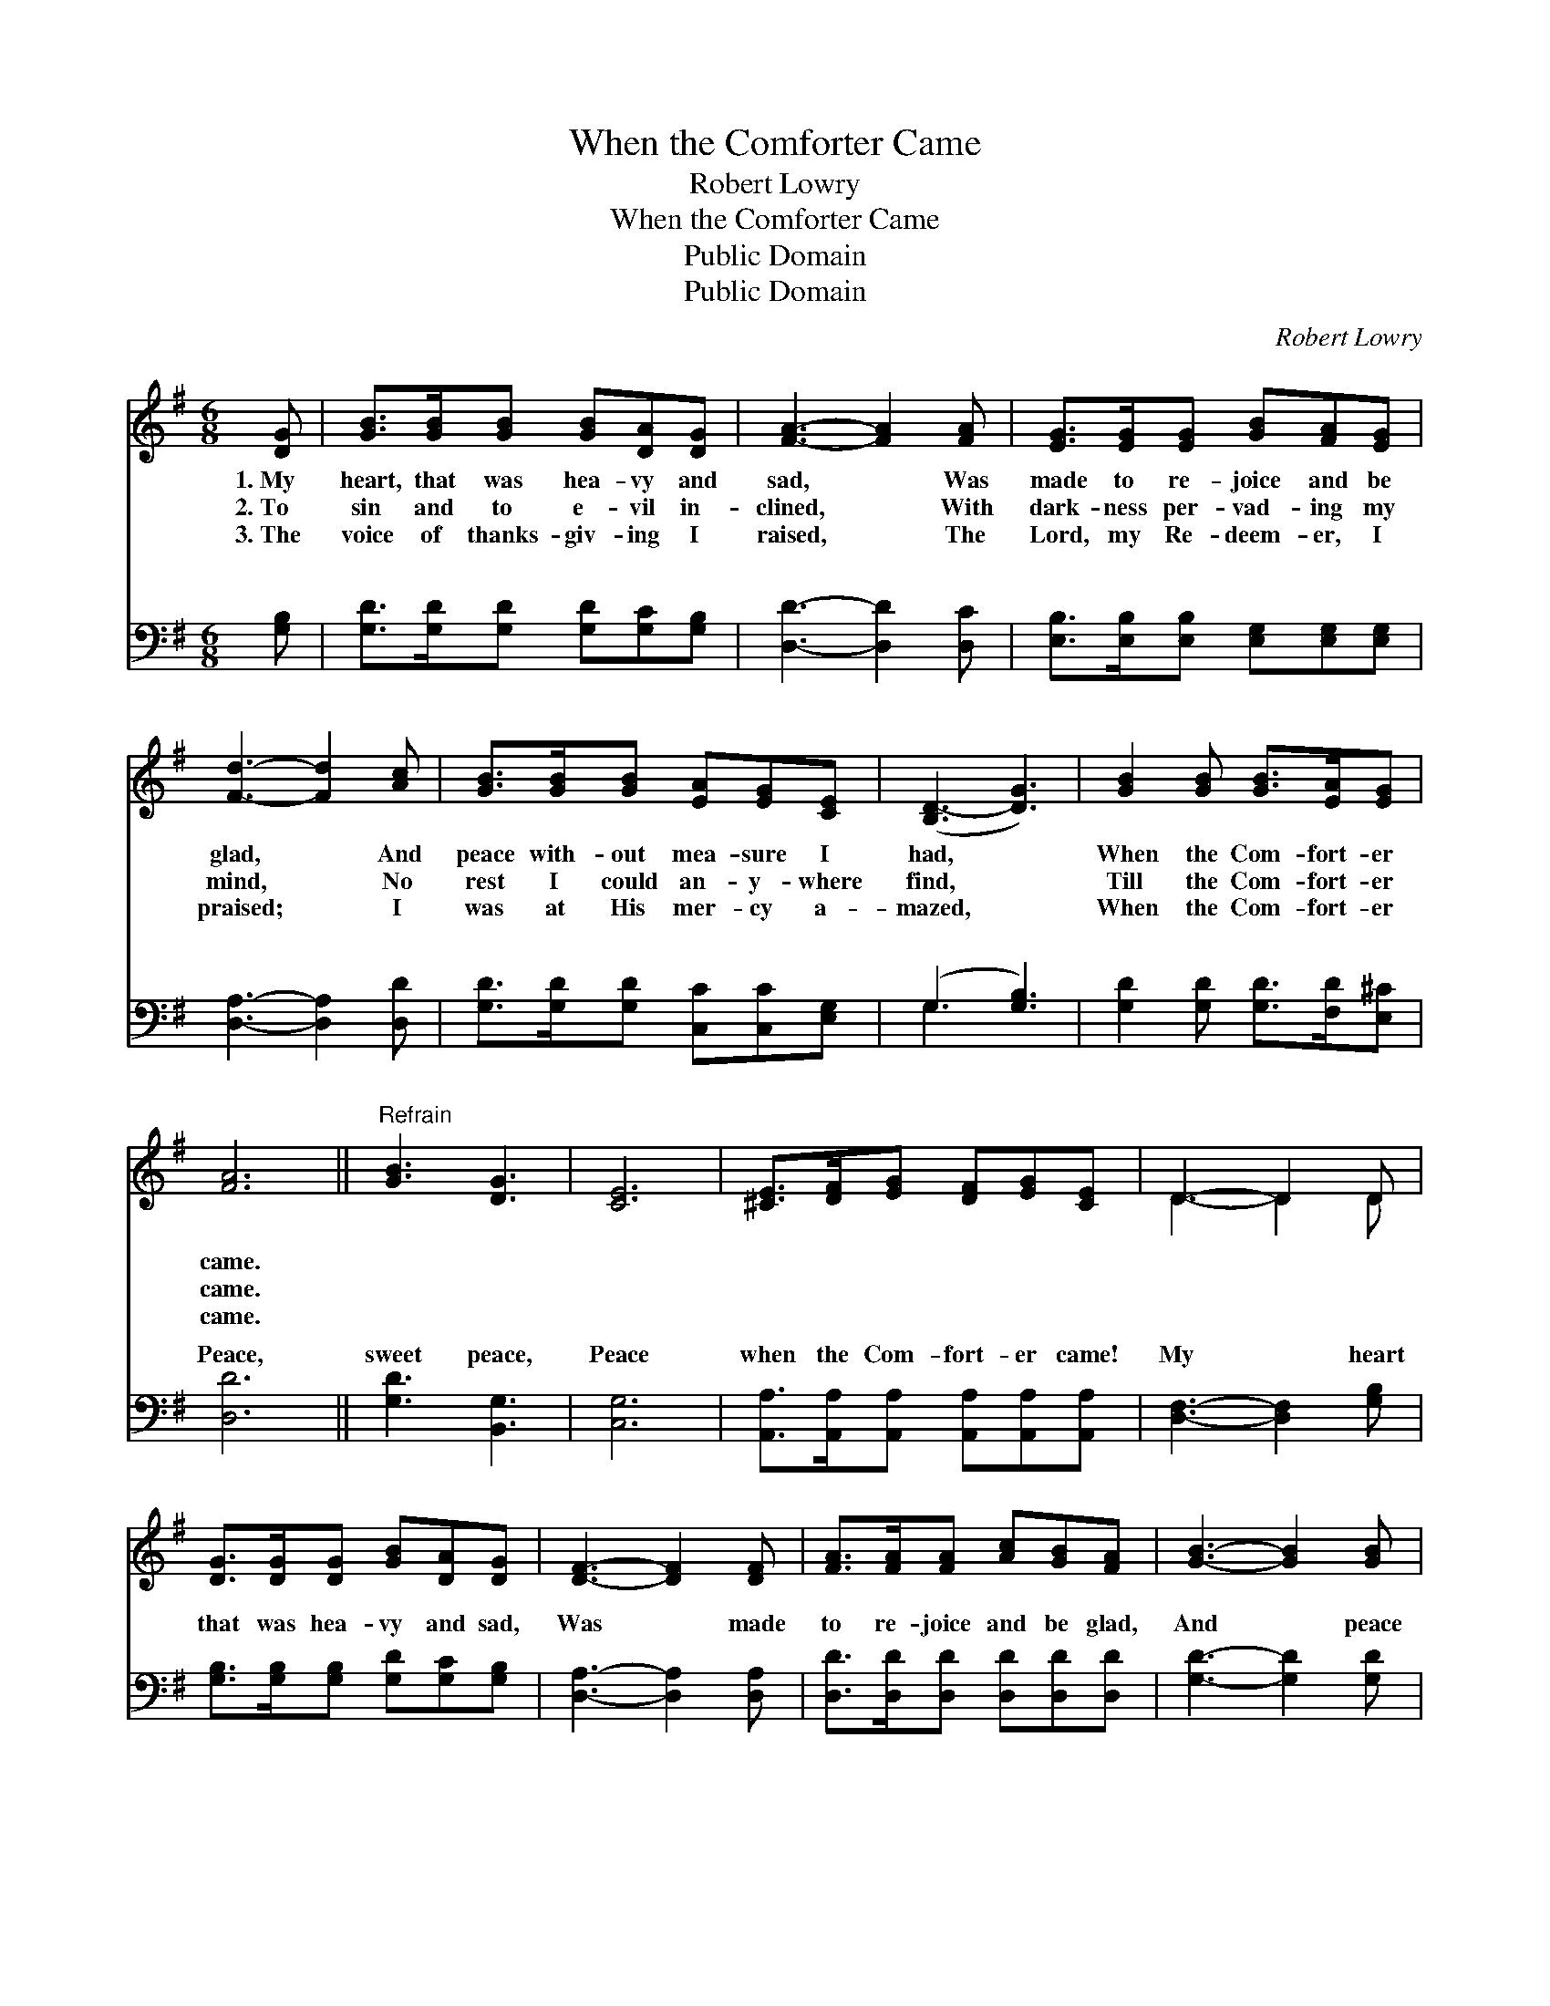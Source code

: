 X:1
T:When the Comforter Came
T:Robert Lowry
T:When the Comforter Came
T:Public Domain
T:Public Domain
C:Robert Lowry
Z:Public Domain
%%score ( 1 2 ) ( 3 4 )
L:1/8
M:6/8
K:G
V:1 treble 
V:2 treble 
V:3 bass 
V:4 bass 
V:1
 [DG] | [GB]>[GB][GB] [GB][DA][DG] | [FA]3- [FA]2 [FA] | [EG]>[EG][EG] [GB][FA][EG] | %4
w: 1.~My|heart, that was hea- vy and|sad, * Was|made to re- joice and be|
w: 2.~To|sin and to e- vil in-|clined, * With|dark- ness per- vad- ing my|
w: 3.~The|voice of thanks- giv- ing I|raised, * The|Lord, my Re- deem- er, I|
 [Fd]3- [Fd]2 [Ac] | [GB]>[GB][GB] [EA][EG][CE] | ([B,D-]3 [DG]3) | [GB]2 [GB] [GB]>[EA][EG] | %8
w: glad, * And|peace with- out mea- sure I|had, *|When the Com- fort- er|
w: mind, * No|rest I could an- y- where|find, *|Till the Com- fort- er|
w: praised; * I|was at His mer- cy a-|mazed, *|When the Com- fort- er|
 [FA]6 ||"^Refrain" [GB]3 [DG]3 | [CE]6 | [^CE]>[DF][EG] [DF][EG][CE] | D3- D2 D | %13
w: came.|||||
w: came.|||||
w: came.|||||
 [DG]>[DG][DG] [GB][DA][DG] | [DF]3- [DF]2 [DF] | [FA]>[FA][FA] [Ac][GB][FA] | [GB]3- [GB]2 [GB] | %17
w: ||||
w: ||||
w: ||||
 [GB]>[GB][GB] [Gc][Gd][Ge] | (d3 B3) | [DG]2 [DG] [DA]>[DG][DF] | [DG]3- [DG]2 |] %21
w: ||||
w: ||||
w: ||||
V:2
 x | x6 | x6 | x6 | x6 | x6 | x6 | x6 | x6 || x6 | x6 | x6 | D3- D2 D | x6 | x6 | x6 | x6 | x6 | %18
 G6 | x6 | x5 |] %21
V:3
 [G,B,] | [G,D]>[G,D][G,D] [G,D][G,C][G,B,] | [D,D]3- [D,D]2 [D,C] | %3
w: ~|~ ~ ~ ~ ~ ~|~ * ~|
 [E,B,]>[E,B,][E,B,] [E,G,][E,G,][E,G,] | [D,A,]3- [D,A,]2 [D,D] | %5
w: ~ ~ ~ ~ ~ ~|~ * ~|
 [G,D]>[G,D][G,D] [C,C][C,C][E,G,] | (G,3 [G,B,]3) | [G,D]2 [G,D] [G,D]>[F,D][E,^C] | [D,D]6 || %9
w: ~ ~ ~ ~ ~ ~|~ *|* ~ ~ ~ ~|Peace,|
 [G,D]3 [B,,G,]3 | [C,G,]6 | [A,,A,]>[A,,A,][A,,A,] [A,,A,][A,,A,][A,,A,] | %12
w: sweet peace,|Peace|when the Com- fort- er came!|
 [D,F,]3- [D,F,]2 [G,B,] | [G,B,]>[G,B,][G,B,] [G,D][G,C][G,B,] | [D,A,]3- [D,A,]2 [D,A,] | %15
w: My * heart|that was hea- vy and sad,|Was * made|
 [D,D]>[D,D][D,D] [D,D][D,D][D,D] | [G,D]3- [G,D]2 [G,D] | [G,D]>[G,D][=F,D] [E,C][D,B,][C,C] | %18
w: to re- joice and be glad,|And * peace|with- out mea- sure I had,|
 (B,3 D3) | [G,B,]2 [G,B,] [D,C]>[D,B,][D,A,] | [G,B,]3- [G,B,]2 |] %21
w: When *|Com- fort- er came. *||
V:4
 x | x6 | x6 | x6 | x6 | x6 | G,3- x3 | x6 | x6 || x6 | x6 | x6 | x6 | x6 | x6 | x6 | x6 | x6 | %18
w: ||||||~||||||||||||
 G,6 | x6 | x5 |] %21
w: the|||

